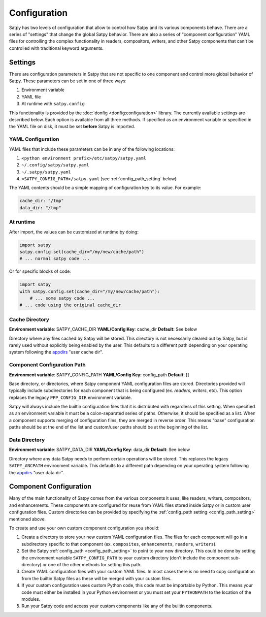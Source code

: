 Configuration
=============

Satpy has two levels of configuration that allow to control how Satpy and
its various components behave. There are a series of "settings" that change
the global Satpy behavior. There are also a series of "component
configuration" YAML files for controlling the complex functionality in readers,
compositors, writers, and other Satpy components that can't be controlled
with traditional keyword arguments.

Settings
--------

There are configuration parameters in Satpy that are not specific to one
component and control more global behavior of Satpy. These parameters can be
set in one of three ways:

1. Environment variable
2. YAML file
3. At runtime with ``satpy.config``

This functionality is provided by the :doc:`donfig <donfig:configuration>`
library. The currently available settings are described below.
Each option is available from all three methods. If specified as an
environment variable or specified in the YAML file on disk, it must be set
**before** Satpy is imported.

YAML Configuration
^^^^^^^^^^^^^^^^^^

YAML files that include these parameters can be in any of the following
locations:

1. ``<python environment prefix>/etc/satpy/satpy.yaml``
2. ``~/.config/satpy/satpy.yaml``
3. ``~/.satpy/satpy.yaml``
4. ``<SATPY_CONFIG_PATH>/satpy.yaml`` (see :ref:`config_path_setting` below)

The YAML contents should be a simple mapping of configuration key to its
value. For example:

.. code-block:: yaml

    cache_dir: "/tmp"
    data_dir: "/tmp"

At runtime
^^^^^^^^^^

After import, the values can be customized at runtime by doing:

.. code-block:: python

    import satpy
    satpy.config.set(cache_dir="/my/new/cache/path")
    # ... normal satpy code ...

Or for specific blocks of code:

.. code-block:: python

    import satpy
    with satpy.config.set(cache_dir="/my/new/cache/path"):
        # ... some satpy code ...
    # ... code using the original cache_dir

Cache Directory
^^^^^^^^^^^^^^^

**Environment variable**: SATPY_CACHE_DIR
**YAML/Config Key**: cache_dir
**Default**: See below

Directory where any files cached by Satpy will be stored. This
directory is not necessarily cleared out by Satpy, but is rarely used without
explicitly being enabled by the user. This
defaults to a different path depending on your operating system following
the `appdirs <https://github.com/ActiveState/appdirs#some-example-output>`_
"user cache dir".

.. _config_path_setting:

Component Configuration Path
^^^^^^^^^^^^^^^^^^^^^^^^^^^^

**Environment variable**: SATPY_CONFIG_PATH
**YAML/Config Key**: config_path
**Default**: []

Base directory, or directories, where Satpy component YAML configuration files
are stored. Directories provided will typically include subdirectories for
each component that is being configured (ex. `readers`, `writers`, etc).
This option replaces the legacy ``PPP_CONFIG_DIR`` environment variable.

Satpy will always include the builtin configuration files that it
is distributed with regardless of this setting. When specified as an
environment variable it must be a colon-separated series of paths. Otherwise,
it should be specified as a list. When a component supports merging of
configuration files, they are merged in reverse order. This means "base"
configuration paths should be at the end of the list and custom/user paths
should be at the beginning of the list.

Data Directory
^^^^^^^^^^^^^^

**Environment variable**: SATPY_DATA_DIR
**YAML/Config Key**: data_dir
**Default**: See below

Directory where any data Satpy needs to perform certain operations will be
stored. This replaces the legacy ``SATPY_ANCPATH`` environment variable. This
defaults to a different path depending on your operating system following the
`appdirs <https://github.com/ActiveState/appdirs#some-example-output>`_
"user data dir".

.. _component_configuration:

Component Configuration
-----------------------

Many of the main functionality of Satpy comes from the various components it
uses, like readers, writers, compositors, and enhancements. These components
are configured for reuse from YAML files stored inside Satpy or in custom user
configuration files. Custom directories can be provided by specifying the
:ref:`config_path setting <config_path_setting>` mentioned above.

To create and use your own custom component configuration you should:

1. Create a directory to store your new custom YAML configuration files.
   The files for each component will go in a subdirectory specific to that
   component (ex. ``composites``, ``enhancements``, ``readers``, ``writers``).
2. Set the Satpy :ref:`config_path <config_path_setting>` to point to your new
   directory. This could be done by setting the environment variable
   ``SATPY_CONFIG_PATH`` to your custom directory (don't include the
   component sub-directory) or one of the other methods for setting this path.
3. Create YAML configuration files with your custom YAML files. In most cases
   there is no need to copy configuration from the builtin Satpy files as
   these will be merged with your custom files.
4. If your custom configuration uses custom Python code, this code must be
   importable by Python. This means your code must either be installed in your
   Python environment or you must set your ``PYTHONPATH`` to the location of
   the modules.
5. Run your Satpy code and access your custom components like any of the
   builtin components.
